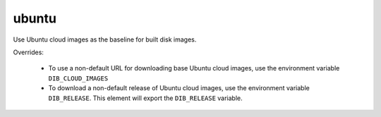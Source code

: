 ======
ubuntu
======

Use Ubuntu cloud images as the baseline for built disk images.

Overrides:

 * To use a non-default URL for downloading base Ubuntu cloud images,
   use the environment variable ``DIB_CLOUD_IMAGES``
 * To download a non-default release of Ubuntu cloud images, use the
   environment variable ``DIB_RELEASE``. This element will export the
   ``DIB_RELEASE`` variable.

.. element_deps::
